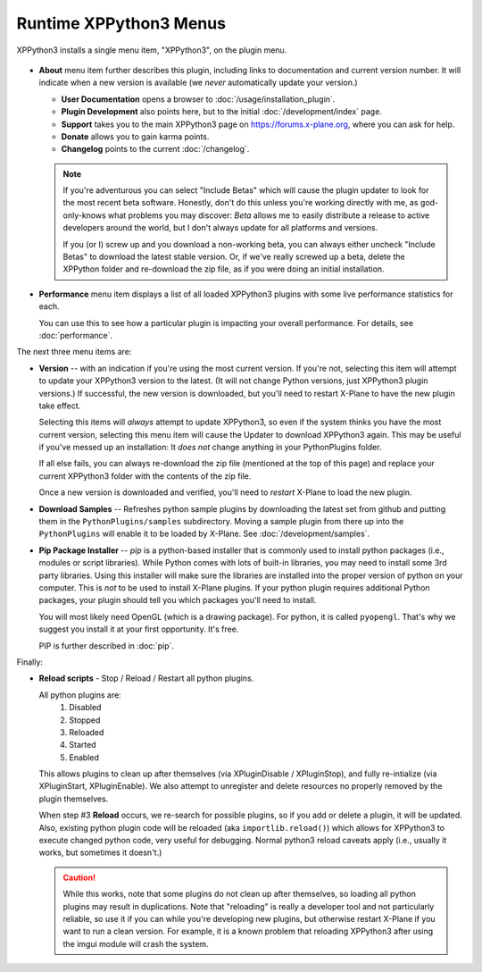 Runtime XPPython3 Menus
=======================

XPPython3 installs a single menu item, "XPPython3", on the plugin menu.

   .. image:: /images/xppython3menu.png

* **About** menu item further describes this plugin, including links to documentation
  and current version number. It will indicate when a new version is available (we *never* automatically
  update your version.)

  .. image:: /images/about.png

  * **User Documentation** opens a browser to :doc:`/usage/installation_plugin`.

  * **Plugin Development** also points here, but to the initial :doc:`/development/index` page.

  * **Support** takes you to the main XPPython3 page on https://forums.x-plane.org, where you can ask for help.

  * **Donate** allows you to gain karma points.

  * **Changelog** points to the current :doc:`/changelog`.

  .. Note:: If you're adventurous you can select "Include Betas" which will cause the plugin updater to look for
     the most recent beta software. Honestly, don't do this unless you're working directly with me, as
     god-only-knows what problems you may discover: *Beta* allows me to easily distribute a release to active
     developers around the world, but I don't always update for all platforms and versions.

     If you (or I) screw up and you download a non-working beta, you can always either uncheck "Include Betas"
     to download the latest stable version. Or, if we've really screwed up a beta, delete the XPPython folder and
     re-download the zip file, as if you were doing an initial installation.


* **Performance** menu item displays a list of all loaded XPPython3 plugins with some live performance statistics for each.

  .. image:: /images/perf.png
             
  You can use this to see how a particular plugin is impacting your overall performance. For details, see :doc:`performance`.


The next three menu items are:

* **Version** -- with an indication if you're using the most current version. If you're not,
  selecting this item will attempt to update your XPPython3 version to the latest.
  (It will not change Python versions, just XPPython3 plugin versions.) If successful, the new version
  is downloaded, but you'll need to restart X-Plane to have the new plugin take effect.

  Selecting this items will *always* attempt to update XPPython3, so even if the system thinks you have
  the most current version, selecting this menu item will cause the Updater to download XPPython3 again.
  This may be useful if you've messed up an installation: It *does not* change anything in your PythonPlugins
  folder.

  If all else fails, you can always re-download the zip file (mentioned at the top of this page) and replace
  your current XPPython3 folder with the contents of the zip file.

  Once a new version is downloaded and verified, you'll need to *restart* X-Plane to load the new plugin.
  
* **Download Samples** -- Refreshes python sample plugins by downloading the latest set from github and
  putting them in the ``PythonPlugins/samples`` subdirectory. Moving a sample plugin from there up into
  the ``PythonPlugins`` will enable it to be loaded by X-Plane. See :doc:`/development/samples`.
  
* **Pip Package Installer** -- *pip* is a python-based installer that is commonly used to install
  python packages (i.e., modules or script libraries). While Python comes with lots of built-in libraries,
  you may need to install some 3rd party libraries. Using this installer will make sure the
  libraries are installed into the proper version of python on your computer. This is *not* to be used
  to install X-Plane plugins. If your python plugin requires additional Python packages, your plugin should
  tell you which packages you'll need to install.

  You will most likely need OpenGL (which is a drawing package). For python, it is called ``pyopengl``. That's
  why we suggest you install it at your first opportunity. It's free.

  PIP is further described in :doc:`pip`.

Finally:

* **Reload scripts** - Stop / Reload / Restart all python plugins.

  All python plugins are:
    1) Disabled
    2) Stopped
    3) Reloaded
    4) Started
    5) Enabled

  This allows plugins to clean up after themselves (via XPluginDisable / XPluginStop), and fully re-intialize (via
  XPluginStart, XPluginEnable). We also attempt to unregister and delete resources no properly removed by the plugin
  themselves.
  
  When step #3 **Reload** occurs, we re-search for possible plugins, so if you add or delete
  a plugin, it will be updated. Also, existing python plugin code will be reloaded (aka ``importlib.reload()``)
  which allows for XPPython3 to execute changed python code, very useful for debugging. Normal python3 reload
  caveats apply (i.e., usually it works, but sometimes it doesn't.)
  
  .. Caution:: While this works, note that some
    plugins do not clean up after themselves, so loading all python plugins may result in duplications. Note
    that "reloading" is really a developer tool and not particularly reliable, so use it if you can while
    you're developing new plugins, but otherwise restart X-Plane if you want to run a clean version. For example,
    it is a known problem that reloading XPPython3 after using the imgui module will crash the system.
